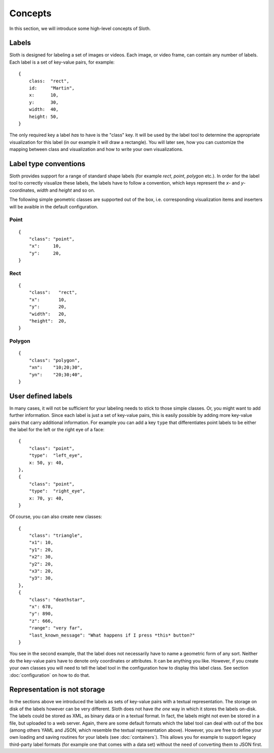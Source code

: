 .. highlight:: python

========
Concepts
========

In this section, we will introduce some high-level concepts of Sloth.


Labels
------

Sloth is designed for labeling a set of images or videos.  Each image, or video frame,
can contain any number of labels.  Each label is a set of key-value pairs,
for example::

    {
        class:  "rect",
        id:     "Martin",
        x:      10,
        y:      30,
        width:  40,
        height: 50,
    }

The only required key a label *has* to have is the "class" key.  It will be used by the label tool
to determine the appropriate visualization for this label (in our example it will draw a rectangle).
You will later see, how you can customize the mapping between class and visualization and how to
write your own visualizations.


Label type conventions
----------------------

Sloth provides support for a range of standard shape labels (for example `rect`, `point`, `polygon` etc.).
In order for the label tool to correctly visualize these labels, the labels have to follow
a convention, which keys represent the `x`- and `y`-coordinates, `width` and `height` and so on.

The following simple geometric classes are supported out of the box, i.e.
corresponding visualization items and inserters will be avaible in the default
configuration.

Point
.....
::

    {
        "class": "point",
        "x":     10,
        "y":     20,
    }

Rect
....
::

    {
        "class":   "rect",
        "x":       10,
        "y":       20,
        "width":   20,
        "height":  20,
    }

Polygon
.......
::

    {
        "class": "polygon",
        "xn":    "10;20;30",
        "yn":    "20;30;40",
    }


User defined labels
-------------------

In many cases, it will not be sufficient for your labeling needs to stick to those simple classes.  Or,
you might want to add further information.  Since each label is just a set of key-value pairs, this
is easily possible by adding more key-value pairs that carry additional information.
For example you can add a key ``type`` that differentiates point labels to be either the label
for the left or the right eye of a face::

    {
        "class": "point",
        "type":  "left_eye",
        x: 50, y: 40,
    },
    {
        "class": "point",
        "type":  "right_eye",
        x: 70, y: 40,
    }

Of course, you can also create new classes::

    {
        "class": "triangle",
        "x1": 10,
        "y1": 20,
        "x2": 30,
        "y2": 20,
        "x3": 20,
        "y3": 30,
    },
    {
        "class": "deathstar",
        "x": 678,
        "y": 890,
        "z": 666,
        "range": "very far",
        "last_known_message": "What happens if I press *this* button?"
    }

You see in the second example, that the label does not necessarily have to name
a geometric form of any sort.  Neither do the key-value pairs have to denote
only coordinates or attributes.  It can be anything you like.  However, if you
create your own classes you will need to tell the label tool in the
configuration how to display this label class.  See section :doc:`configuration` on how to do that.


Representation is not storage
-----------------------------

In the sections above we introduced the labels as sets of key-value pairs with
a textual representation.  The storage on disk of the labels however can be
very different.  Sloth does not have *the one* way in which it stores the
labels on-disk.  The labels could be stored as XML, as binary data or in a textual format.
In fact, the labels might not even be stored in a file, but uploaded to a web server.
Again, there are some default formats which the label tool can deal
with out of the box (among others YAML and JSON, which resemble the textual
representation above).  However, you are free to define your own loading and
saving routines for your labels (see :doc:`containers`). This allows you for
example to support legacy third-party label formats (for example one that comes
with a data set) without the need of converting them to JSON first.

